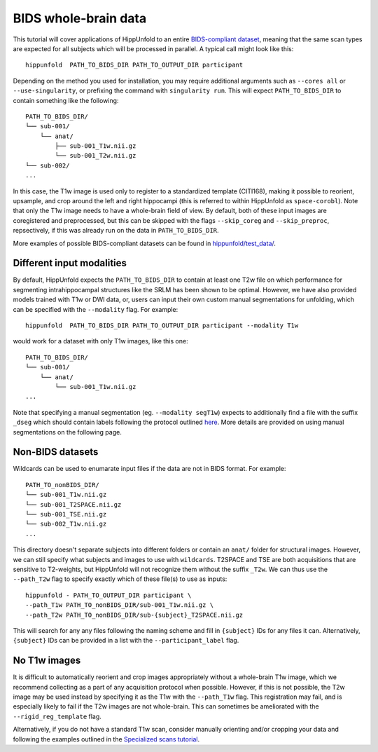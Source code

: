 BIDS whole-brain data
=====================

This tutorial will cover applications of HippUnfold to an entire `BIDS-compliant dataset <https://bids.neuroimaging.io/>`_, meaning that the same scan types are expected for all subjects which will be processed in parallel. A typical call might look like this::

  hippunfold  PATH_TO_BIDS_DIR PATH_TO_OUTPUT_DIR participant 
  

Depending on the method you used for installation, you may require additional arguments such as ``--cores all`` or ``--use-singularity``, or prefixing the command with ``singularity run``. This will expect ``PATH_TO_BIDS_DIR`` to contain something like the following::

  PATH_TO_BIDS_DIR/
  └── sub-001/
      └── anat/
          ├── sub-001_T1w.nii.gz
          └── sub-001_T2w.nii.gz
  └── sub-002/
  ...
          
          
In this case, the T1w image is used only to register to a standardized template (CITI168), making it possible to reorient, upsample, and crop around the left and right hippocampi (this is referred to within HippUnfold as ``space-corobl``). Note that only the T1w image needs to have a whole-brain field of view. By default, both of these input images are coregistered and preprocessed, but this can be skipped with the flags ``--skip_coreg`` and ``--skip_preproc``, repsectively, if this was already run on the data in ``PATH_TO_BIDS_DIR``. 

More examples of possible BIDS-compliant datasets can be found in `hippunfold/test_data/ <https://github.com/khanlab/hippunfold/tree/master/test_data>`_.

Different input modalities
------------------
By default, HippUnfold expects the ``PATH_TO_BIDS_DIR`` to contain at least one T2w file on which performance for segmenting intrahippocampal structures like the SRLM has been shown to be optimal. However, we have also provided models trained with T1w or DWI data, or, users can input their own custom manual segmentations for unfolding, which can be specified with the ``--modality`` flag. For example::

  hippunfold  PATH_TO_BIDS_DIR PATH_TO_OUTPUT_DIR participant --modality T1w
  

would work for a dataset with only T1w images, like this one::

  PATH_TO_BIDS_DIR/
  └── sub-001/
      └── anat/
          └── sub-001_T1w.nii.gz
  ...

Note that specifying a manual segmentation (eg. ``--modality segT1w``) expects to additionally find a file with the suffix ``_dseg`` which should contain labels following the protocol outlined `here <https://ars.els-cdn.com/content/image/1-s2.0-S1053811917309977-mmc1.pdf>`_. More details are provided on using manual segmentations on the following page.

Non-BIDS datasets
------------------
Wildcards can be used to enumarate input files if the data are not in BIDS format. For example::

  PATH_TO_nonBIDS_DIR/
  └── sub-001_T1w.nii.gz
  └── sub-001_T2SPACE.nii.gz
  └── sub-001_TSE.nii.gz
  └── sub-002_T1w.nii.gz
  ...

This directory doesn't separate subjects into different folders or contain an ``anat/`` folder for structural images. However, we can still specify what subjects and images to use with ``wildcards``. T2SPACE and TSE are both acquisitions that are sensitive to T2-weights, but HippUnfold will not recognize them without the suffix ``_T2w``. We can thus use the ``--path_T2w`` flag to specify exactly which of these file(s) to use as inputs::

  hippunfold - PATH_TO_OUTPUT_DIR participant \
  --path_T1w PATH_TO_nonBIDS_DIR/sub-001_T1w.nii.gz \
  --path_T2w PATH_TO_nonBIDS_DIR/sub-{subject}_T2SPACE.nii.gz

This will search for any any files following the naming scheme and fill in ``{subject}`` IDs for any files it can. Alternatively, ``{subject}`` IDs can be provided in a list with the ``--participant_label`` flag.

No T1w images
------------------
It is difficult to automatically reorient and crop images appropriately without a whole-brain T1w image, which we recommend collecting as a part of any acquisition protocol when possible. However, if this is not possible, the T2w image may be used instead by specifying it as the T1w with the ``--path_T1w`` flag. This registration may fail, and is especially likely to fail if the T2w images are not whole-brain. This can sometimes be ameliorated with the ``--rigid_reg_template`` flag. 

Alternatively, if you do not have a standard T1w scan, consider manually orienting and/or cropping your data and following the examples outlined in the `Specialized scans tutorial <https://github.com/khanlab/hippunfold/blob/tutorials/docs/tutorials/specializedScans.rst>`_.
